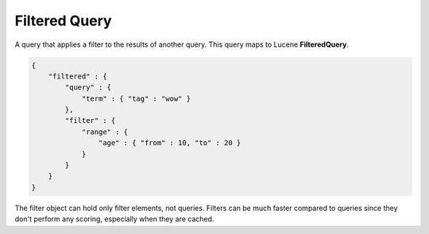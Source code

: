 Filtered Query
==============

A query that applies a filter to the results of another query. This query maps to Lucene **FilteredQuery**.


.. code-block:: js


    {
        "filtered" : {
            "query" : {
                "term" : { "tag" : "wow" }
            },
            "filter" : {
                "range" : {
                    "age" : { "from" : 10, "to" : 20 }
                }
            }
        }
    }


The filter object can hold only filter elements, not queries. Filters can be much faster compared to queries since they don't perform any scoring, especially when they are cached.

